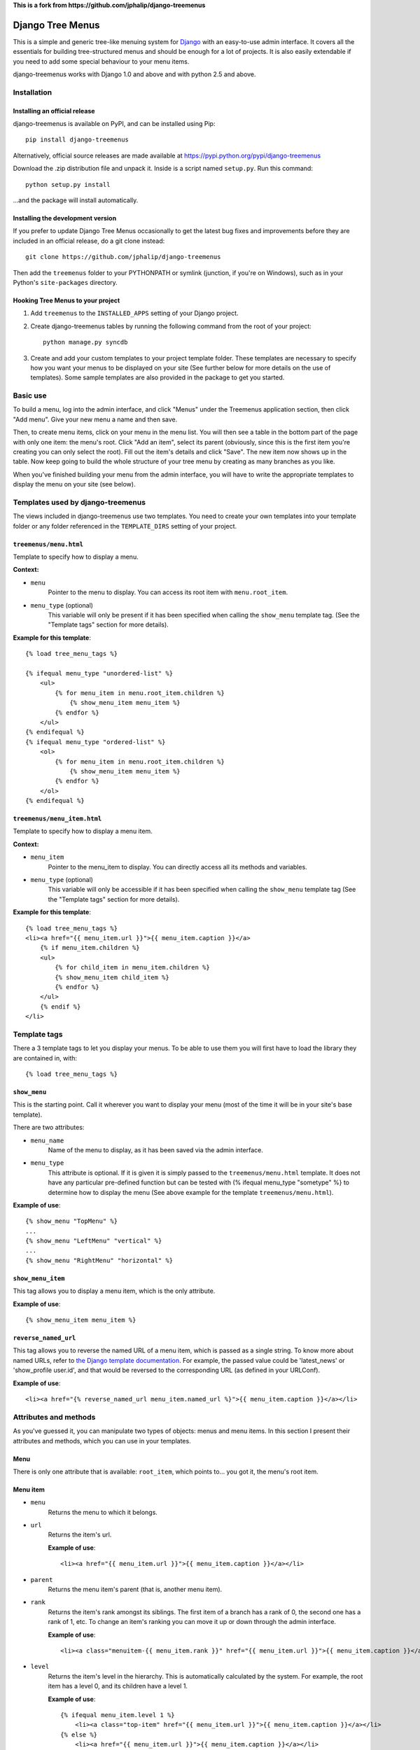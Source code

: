 



**This is a fork from https://github.com/jphalip/django-treemenus**


=================
Django Tree Menus
=================

.. image:: https://travis-ci.org/jphalip/django-treemenus.png

This is a simple and generic tree-like menuing system for Django_ with an
easy-to-use admin interface. It covers all the essentials for building
tree-structured menus and should be enough for a lot of projects.
It is also easily extendable if you need to add some special behaviour to
your menu items.

django-treemenus works with Django 1.0 and above and with python 2.5 and above.

.. _Django: http://www.djangoproject.com/

Installation
============

Installing an official release
------------------------------

django-treemenus is available on PyPI, and can be installed using Pip::

    pip install django-treemenus

Alternatively, official source releases are made available at https://pypi.python.org/pypi/django-treemenus

Download the .zip distribution file and unpack it. Inside is a script
named ``setup.py``. Run this command::

    python setup.py install

...and the package will install automatically.

Installing the development version
----------------------------------

If you prefer to update Django Tree Menus occasionally to get the latest bug
fixes and improvements before they are included in an official release, do a
git clone instead::

    git clone https://github.com/jphalip/django-treemenus

Then add the ``treemenus`` folder to your PYTHONPATH or symlink (junction, if
you're on Windows), such as in your Python's ``site-packages`` directory.

Hooking Tree Menus to your project
----------------------------------

1. Add ``treemenus`` to the ``INSTALLED_APPS`` setting of your
   Django project.

2. Create django-treemenus tables by running the following command from the
   root of your project::

    python manage.py syncdb

3. Create and add your custom templates to your project template folder. These
   templates are necessary to specify how you want your menus to be displayed
   on your site (See further below for more details on the use of templates).
   Some sample templates are also provided in the package to get you started.

Basic use
=========

To build a menu, log into the admin interface, and click "Menus" under
the Treemenus application section, then click "Add menu". Give your new
menu a name and then save.

Then, to create menu items, click on your menu in the menu list. You will
then see a table in the bottom part of the page with only one item: the
menu's root. Click "Add an item", select its parent (obviously, since this
is the first item you're creating you can only select the root). Fill out
the item's details and click "Save". The new item now shows up in the table.
Now keep going to build the whole structure of your tree menu by creating as
many branches as you like.

When you've finished building your menu from the admin interface, you will
have to write the appropriate templates to display the menu on your site
(see below).

Templates used by django-treemenus
==================================

The views included in django-treemenus use two templates. You need to create
your own templates into your template folder or any folder referenced in the
``TEMPLATE_DIRS`` setting of your project.

``treemenus/menu.html``
-----------------------

Template to specify how to display a menu.

**Context:**

* ``menu``
    Pointer to the menu to display. You can access its root item with
    ``menu.root_item``.

* ``menu_type`` (optional)
    This variable will only be present if it has been specified when
    calling the ``show_menu`` template tag. (See the "Template tags"
    section for more details).

**Example for this template**::

    {% load tree_menu_tags %}

    {% ifequal menu_type "unordered-list" %}
        <ul>
            {% for menu_item in menu.root_item.children %}
                {% show_menu_item menu_item %}
            {% endfor %}
        </ul>
    {% endifequal %}
    {% ifequal menu_type "ordered-list" %}
        <ol>
            {% for menu_item in menu.root_item.children %}
                {% show_menu_item menu_item %}
            {% endfor %}
        </ol>
    {% endifequal %}


``treemenus/menu_item.html``
----------------------------

Template to specify how to display a menu item.

**Context:**

* ``menu_item``
    Pointer to the menu_item to display. You can directly access all
    its methods and variables.

* ``menu_type`` (optional)
    This variable will only be accessible if it has been specified when
    calling the ``show_menu`` template tag (See the "Template tags"
    section for more details).

**Example for this template**::

    {% load tree_menu_tags %}
    <li><a href="{{ menu_item.url }}">{{ menu_item.caption }}</a>
        {% if menu_item.children %}
        <ul>
            {% for child_item in menu_item.children %}
            {% show_menu_item child_item %}
            {% endfor %}
        </ul>
        {% endif %}
    </li>


Template tags
=============

There a 3 template tags to let you display your menus. To be able to use them
you will first have to load the library they are contained in, with::

    {% load tree_menu_tags %}

``show_menu``
-------------

This is the starting point. Call it wherever you want to display your menu
(most of the time it will be in your site's base template).

There are two attributes:

* ``menu_name``
    Name of the menu to display, as it has been saved via the admin interface.
* ``menu_type``
    This attribute is optional. If it is given it is simply
    passed to the ``treemenus/menu.html`` template. It does
    not have any particular pre-defined function but can be
    tested with (% ifequal menu_type "sometype" %} to
    determine how to display the menu (See above example for
    the template ``treemenus/menu.html``).

**Example of use**::

    {% show_menu "TopMenu" %}
    ...
    {% show_menu "LeftMenu" "vertical" %}
    ...
    {% show_menu "RightMenu" "horizontal" %}

``show_menu_item``
------------------

This tag allows you to display a menu item, which is the only attribute.

**Example of use**::

    {% show_menu_item menu_item %}

``reverse_named_url``
---------------------

This tag allows you to reverse the named URL of a menu item, which is passed as a
single string. To know more about named URLs, refer to `the Django template documentation`_.
For example, the passed value could be 'latest_news' or 'show_profile user.id', and that
would be reversed to the corresponding URL (as defined in your URLConf).

.. _the Django template documentation: https://docs.djangoproject.com/en/dev/ref/templates/builtins/#url

**Example of use**::

    <li><a href="{% reverse_named_url menu_item.named_url %}">{{ menu_item.caption }}</a></li>

Attributes and methods
======================

As you've guessed it, you can manipulate two types of objects: menus and menu
items. In this section I present their attributes and methods, which you can use
in your templates.

Menu
----

There is only one attribute that is available: ``root_item``, which points to...
you got it, the menu's root item.

Menu item
---------

* ``menu``
    Returns the menu to which it belongs.

* ``url``
    Returns the item's url.

    **Example of use**::

        <li><a href="{{ menu_item.url }}">{{ menu_item.caption }}</a></li>

* ``parent``
    Returns the menu item's parent (that is, another menu item).

* ``rank``
    Returns the item's rank amongst its siblings. The first item of a branch has
    a rank of 0, the second one has a rank of 1, etc. To change an item's ranking
    you can move it up or down through the admin interface.

    **Example of use**::

        <li><a class="menuitem-{{ menu_item.rank }}" href="{{ menu_item.url }}">{{ menu_item.caption }}</a></li>

* ``level``
    Returns the item's level in the hierarchy. This is automatically calculated by
    the system. For example, the root item has a level 0, and its children have a
    level 1.

    **Example of use**::

        {% ifequal menu_item.level 1 %}
            <li><a class="top-item" href="{{ menu_item.url }}">{{ menu_item.caption }}</a></li>
        {% else %}
            <li><a href="{{ menu_item.url }}">{{ menu_item.caption }}</a></li>
        {% endifequal %}

* ``caption``
    Returns the item's caption.

* ``named_url``
    Use this attribute if you want to use named URLs instead of raw URLs.

    **Example of use**::

        <li><a href="{% reverse_named_url menu_item.named_url %}">{{ menu_item.caption }}</a></li>

* ``has_children``
    Returns True if the item has some children, False otherwise.

* ``children``
    Returns a list with the menu item's children, ordered by rank.

    **Example of use**::

        {% if menu_item.has_children %}
            <li><a class="daddy" href="{{ menu_item.url }}">{{ menu_item.caption }}</a>
                <ul>
                    {% for child in menu_item.children %}
                        {% show_menu_item child %}
                    {% endfor %}
                </ul>
            </li>
        {% else %}
            <li><a href="{{ menu_item.url }}">{{ menu_item.caption }}</a></li>
        {% endif %}

* ``siblings``
    Returns a list with the menu item's siblings (i.e all other items that have the
    same parent), ordered by rank.

Customizing/Extending
=====================

The attributes and methods enumerated above provide the essential behaviour for a
tree-structured menu. If that is not enough for you, it is also possible to add
customized behaviour by extending the menu item definition. To do so, you need to
create a model class that will contain all the extra attributes for your menu items.

To illustrate this, let's say that you'd like to add a ``published`` attribute to your
menu items so that they only show up on your site if ``published`` is turned to ``True``.

To do so, create a new application (let's call it ``menu_extension``), with the following
structure::

    menu_extension
        __init__.py
        models.py
        forms.py

Then, in ``menu_extension.models.py`` add the following::

    from django.db import models
    from treemenus.models import MenuItem

    class MenuItemExtension(models.Model):
        menu_item = models.OneToOneField (MenuItem, related_name="extension")
        published = models.BooleanField(default=False)

It is required that your extension object has the attribute ``menu_item`` that is a **unique** link
to a menu item object. This is what makes the extension possible.
Then you can notice our attribute ``published``, feel free to add any other attribute there to
customize your menu items.

You then need to create the database table that will store your extension data by adding
``menu_extension`` to the ``INSTALLED_APPS`` setting of your Django project, and then running
the following command from the root of your project::

    python manage.py syncdb

Now, you need to specify a form to let you edit those extra attributes from the admin interface.
In your project's ``admin.py`` or your extension menu app's ``admin.py``, add the following::

    from django.contrib import admin
    from treemenus.admin import MenuAdmin, MenuItemAdmin
    from treemenus.models import Menu
    from menu_extension.models import MenuItemExtension

    class MenuItemExtensionInline(admin.StackedInline):
        model = MenuItemExtension
        max_num = 1

    class CustomMenuItemAdmin(MenuItemAdmin):
        inlines = [MenuItemExtensionInline,]

    class CustomMenuAdmin(MenuAdmin):
        menu_item_admin_class = CustomMenuItemAdmin

    admin.site.unregister(Menu) # Unregister the standard admin options
    admin.site.register(Menu, CustomMenuAdmin) # Register the new, customized, admin options

And that's it! Now, when creating or editing a menu item, you'll see an inline form with
all the extension attributes (in this example, the ``published`` check box).

Now, if you want to use ``published`` attribute in your template, you need to use the
menu item's ``extension`` method, as follows::

    {% if menu_item.extension.published %}
        <li><a href="{{ menu_item.url }}">{{ menu_item.caption }}</a></li>
    {% endif %}

Your menu items will now only appear if their ``published`` check box has been ticked.

Using this technique, you can obviously extend your menu items with whatever attribute
you'd like. Other examples might be that you want to add special CSS styles to certain
menu items, or to make some of them show up only if the user is logged in, etc. Simply
add attributes in you extension model and make use of them in your templates to create
special behaviour. See the 'Tips and Tricks' section for more ideas.

Tips and tricks
===============

In this section I give some examples on using or extending menus.
These may just cover some of your own specific needs or at least inspire you and get
you started to make the most out of your menus.

Internationalization
--------------------

Making your menus multi-lingual is very easy if you use the `Django internationalization`_
module. What you can do is apply the translation to the ``caption`` attribute
of a menu_item. For example::

    {% load i18n %}
    ...
    <li><a href="{{ menu_item.url }}">{% trans menu_item.caption %}</a></li>

Then, add manually the translation entries in your ``*.po`` file.

.. _Django internationalization: https://docs.djangoproject.com/en/dev/topics/i18n/

If you use more complex or custom translation systems, you may simply define your
extension class (or create it if you don't already have one) with a method to manage
the translation, for example::

    class MenuItemExtension(models.Model):
        menu_item = models.OneToOneField (MenuItem, related_name="extension")
        ...

        def translation():
            translation = do_something_with(self.menu_item.caption)
            return translation

And then in your template::

    <li><a href="{{ menu_item.url }}">{% trans menu_item.extension.translation %}</a></li>

Login restriction
-----------------

If you want to make some of your menus items private and only available to logged in
users, that's simple! Simply define your extension class (or create it if you don't
already have one) like the following::

    class MenuItemExtension(models.Model):
        menu_item = models.OneToOneField (MenuItem, related_name="extension")
        protected = models.BooleanField(default=False)
        ...

And then in your template::

    {% if menu_item.extension.protected %}
        {% if user.is_authenticated %}
            <li><a href="{{ menu_item.url }}">{{ menu_item.caption }}</a></li>
        {% endif %}
    {% else %}
        <li><a href="{{ menu_item.url }}">{{ menu_item.caption }}</a></li>
    {% endif %}

(assuming that the context variable 'user' represents the currently logged-in user)

Automatically select menu items
-------------------------------

Here I'm going to explain how to automatically select a menu item when visiting
a given page of your site. This is a good example to illustrate the power of
extensions for customizing your menu's behaviour.
For this example, let's say that you'd like to visually select the menu item
'Contact' when visiting the url 'http://www.example.com/contact/'

First, define your extension class (or create it if you don't already have one)
like the following::

    class MenuItemExtension(models.Model):
        menu_item = models.OneToOneField (MenuItem, related_name="extension")
        selected_patterns = models.TextField(blank=True)

``selected_patterns`` is the attribute which will specify for what urls the menu
item should have the 'selected' status.
Refer to the section on extensions above to see how to hook your extension class
to your menus.

Now, in the admin section, edit the 'Contact' menu item and type the following
line in its ``selected_patterns`` textfield::

    ^/contact/$

Here we're using regular expressions so that gives us some flexibility to specify
our 'selected' url patterns. Refer to the official python documentation on
`regular expressions syntax`_ for more detailed information. In this example we're
only using one regular expression pattern (^/contact/$) but you could add as many
as you'd like by typing a different pattern on each line of the textfield.

.. _regular expressions syntax: http://docs.python.org/lib/re-syntax.html

Then, in your ``menu_item.html`` template, use the following 'if' statement::

    {% load menu_extension_filters %}
    ...
    <li><a href="{{ menu_item.url }}" class="{% if menu_item.extension.selected_patterns|match_path:request.path %}selected{% endif %}">{{ menu_item.caption }}</a></li>

With this code, every menu item whose attribute ``selected_patterns`` matches the
current url will be given the 'selected' CSS class (it's up to you to define in
your style sheet what that 'selected' class actually does - maybe change the colour
or the font?). In this example we're allocating a special style to visually
distinguish the selected menu items, but you're obviously free to use the 'if'
statement above to do any form of disctinction you like (for example displaying
all children of a selected menu, etc.)
Don't forget to load the ``menu_extension_filters`` module, which we're going to
create in a moment.

We now need to create the 'match_path' filter. In your ``menu_extension``
application (or whatever name you've given to your menu extension application)
create a directory ``templatetags`` containing two files: ``__init__.py`` (leave it
empty) and ``menu_extension_filters.py`` containing the following code::

    import re
    from django import template

    register = template.Library()

    def match_path(patterns, path):
        if patterns:
            for pattern in patterns.splitlines():
                if re.compile(pattern).match(path):
                    return True
        return False
    register.filter('match_path', match_path)

What it does is test each pattern on each line of our patterns (remember, you can
add one pattern on each line of the ``selected_patterns`` textfield) and returns
true if any of those matches the given path.

Finally, to be able to access the current url through ``request.path`` in your
template, you need to do 2 things:

1) Add ``django.core.context_processors.request`` to your
``TEMPLATE_CONTEXT_PROCESSORS`` setting (see the Django documentation on `context
processors`_ for more details).

.. _context processors: https://docs.djangoproject.com/en/dev/ref/templates/api/#django-core-context-processors-request

2) Use a RequestContext object in your views to pass to your templates. (see Django
documentation on RequestContext_).

.. _RequestContext: https://docs.djangoproject.com/en/dev/ref/templates/api/#subclassing-context-requestcontext

That's it!!
===========

Please log any issue or bug report at https://github.com/jphalip/django-treemenus/issues

Enjoy!

`Julien Phalip`_ (project developer)

.. _Julien Phalip: https://twitter.com/julienphalip
